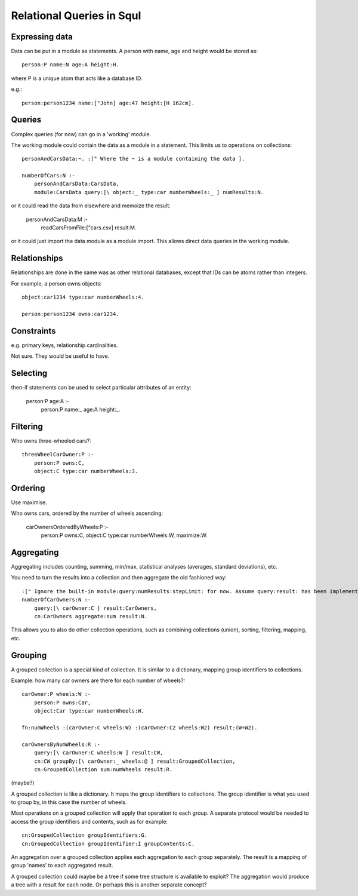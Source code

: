 Relational Queries in Squl
==========================

Expressing data
---------------

Data can be put in a module as statements. A person with name, age and height would be stored as::

    person:P name:N age:A height:H.

where P is a unique atom that acts like a database ID.

e.g.::

    person:person1234 name:["John] age:47 height:[H 162cm].


Queries
-------

Complex queries (for now) can go in a 'working' module.

The working module could contain the data as a module in a statement. This limits us to operations on collections::

    personAndCarsData:~. :[" Where the ~ is a module containing the data ].

    numberOfCars:N :-
        personAndCarsData:CarsData,
        module:CarsData query:[\ object:_ type:car numberWheels:_ ] numResults:N.

or it could read the data from elsewhere and memoize the result:

    personAndCarsData:M :-
        readCarsFromFile:["cars.csv] result:M.

or it could just import the data module as a module import. This allows direct data queries in the working module.


Relationships
-------------

Relationships are done in the same was as other relational databases, except that IDs can be atoms rather than integers.

For example, a person owns objects::

    object:car1234 type:car numberWheels:4.

    person:person1234 owns:car1234.


Constraints
-----------

e.g. primary keys, relationship cardinalities.

Not sure. They would be useful to have.


Selecting
---------

then-if statements can be used to select particular attributes of an entity:

    person:P age:A :-
        person:P name:_ age:A height:_.


Filtering
---------

Who owns three-wheeled cars?::

    threeWheelCarOwner:P :-
        person:P owns:C,
        object:C type:car numberWheels:3.


Ordering
--------

Use maximise.

Who owns cars, ordered by the number of wheels ascending:

    carOwnersOrderedByWheels:P :-
        person:P owns:C,
        object:C type:car numberWheels:W,
        maximize:W.


Aggregating
-----------

Aggregating includes counting, summing, min/max, statistical analyses (averages, standard deviations), etc.

You need to turn the results into a collection and then aggregate the old fashioned way::


    :[" Ignore the built-in module:query:numResults:stepLimit: for now. Assume query:result: has been implemented. ].
    numberOfCarOwners:N :-
        query:[\ carOwner:C ] result:CarOwners,
        cn:CarOwners aggregate:sum result:N.

This allows you to also do other collection operations, such as combining collections (union), sorting, filtering, mapping, etc.


Grouping
--------

A grouped collection is a special kind of collection. It is similar to a dictionary, mapping group identifiers to collections.

Example: how many car owners are there for each number of wheels?::

    carOwner:P wheels:W :-
        person:P owns:Car,
        object:Car type:car numberWheels:W.

    fn:numWheels :(carOwner:C wheels:W) :(carOwner:C2 wheels:W2) result:(W+W2).

    carOwnersByNumWheels:R :-
        query:[\ carOwner:C wheels:W ] result:CW,
        cn:CW groupBy:[\ carOwner:_ wheels:@ ] result:GroupedCollection,
        cn:GroupedCollection sum:numWheels result:R.

(maybe?)

A grouped collection is like a dictionary. It maps the group identifiers to collections. The group identifier is what you used to group by, in this case the number of wheels.

Most operations on a grouped collection will apply that operation to each group. A separate protocol would be needed to access the group identifiers and contents, such as for example::

    cn:GroupedCollection groupIdentifiers:G.
    cn:GroupedCollection groupIdentifier:I groupContents:C.

An aggregation over a grouped collection applies each aggregation to each group separately. The result is a mapping of group 'names' to each aggregated result.

A grouped collection could maybe be a tree if some tree structure is available to exploit? The aggregation would produce a tree with a result for each node. Or perhaps this is another separate concept?


